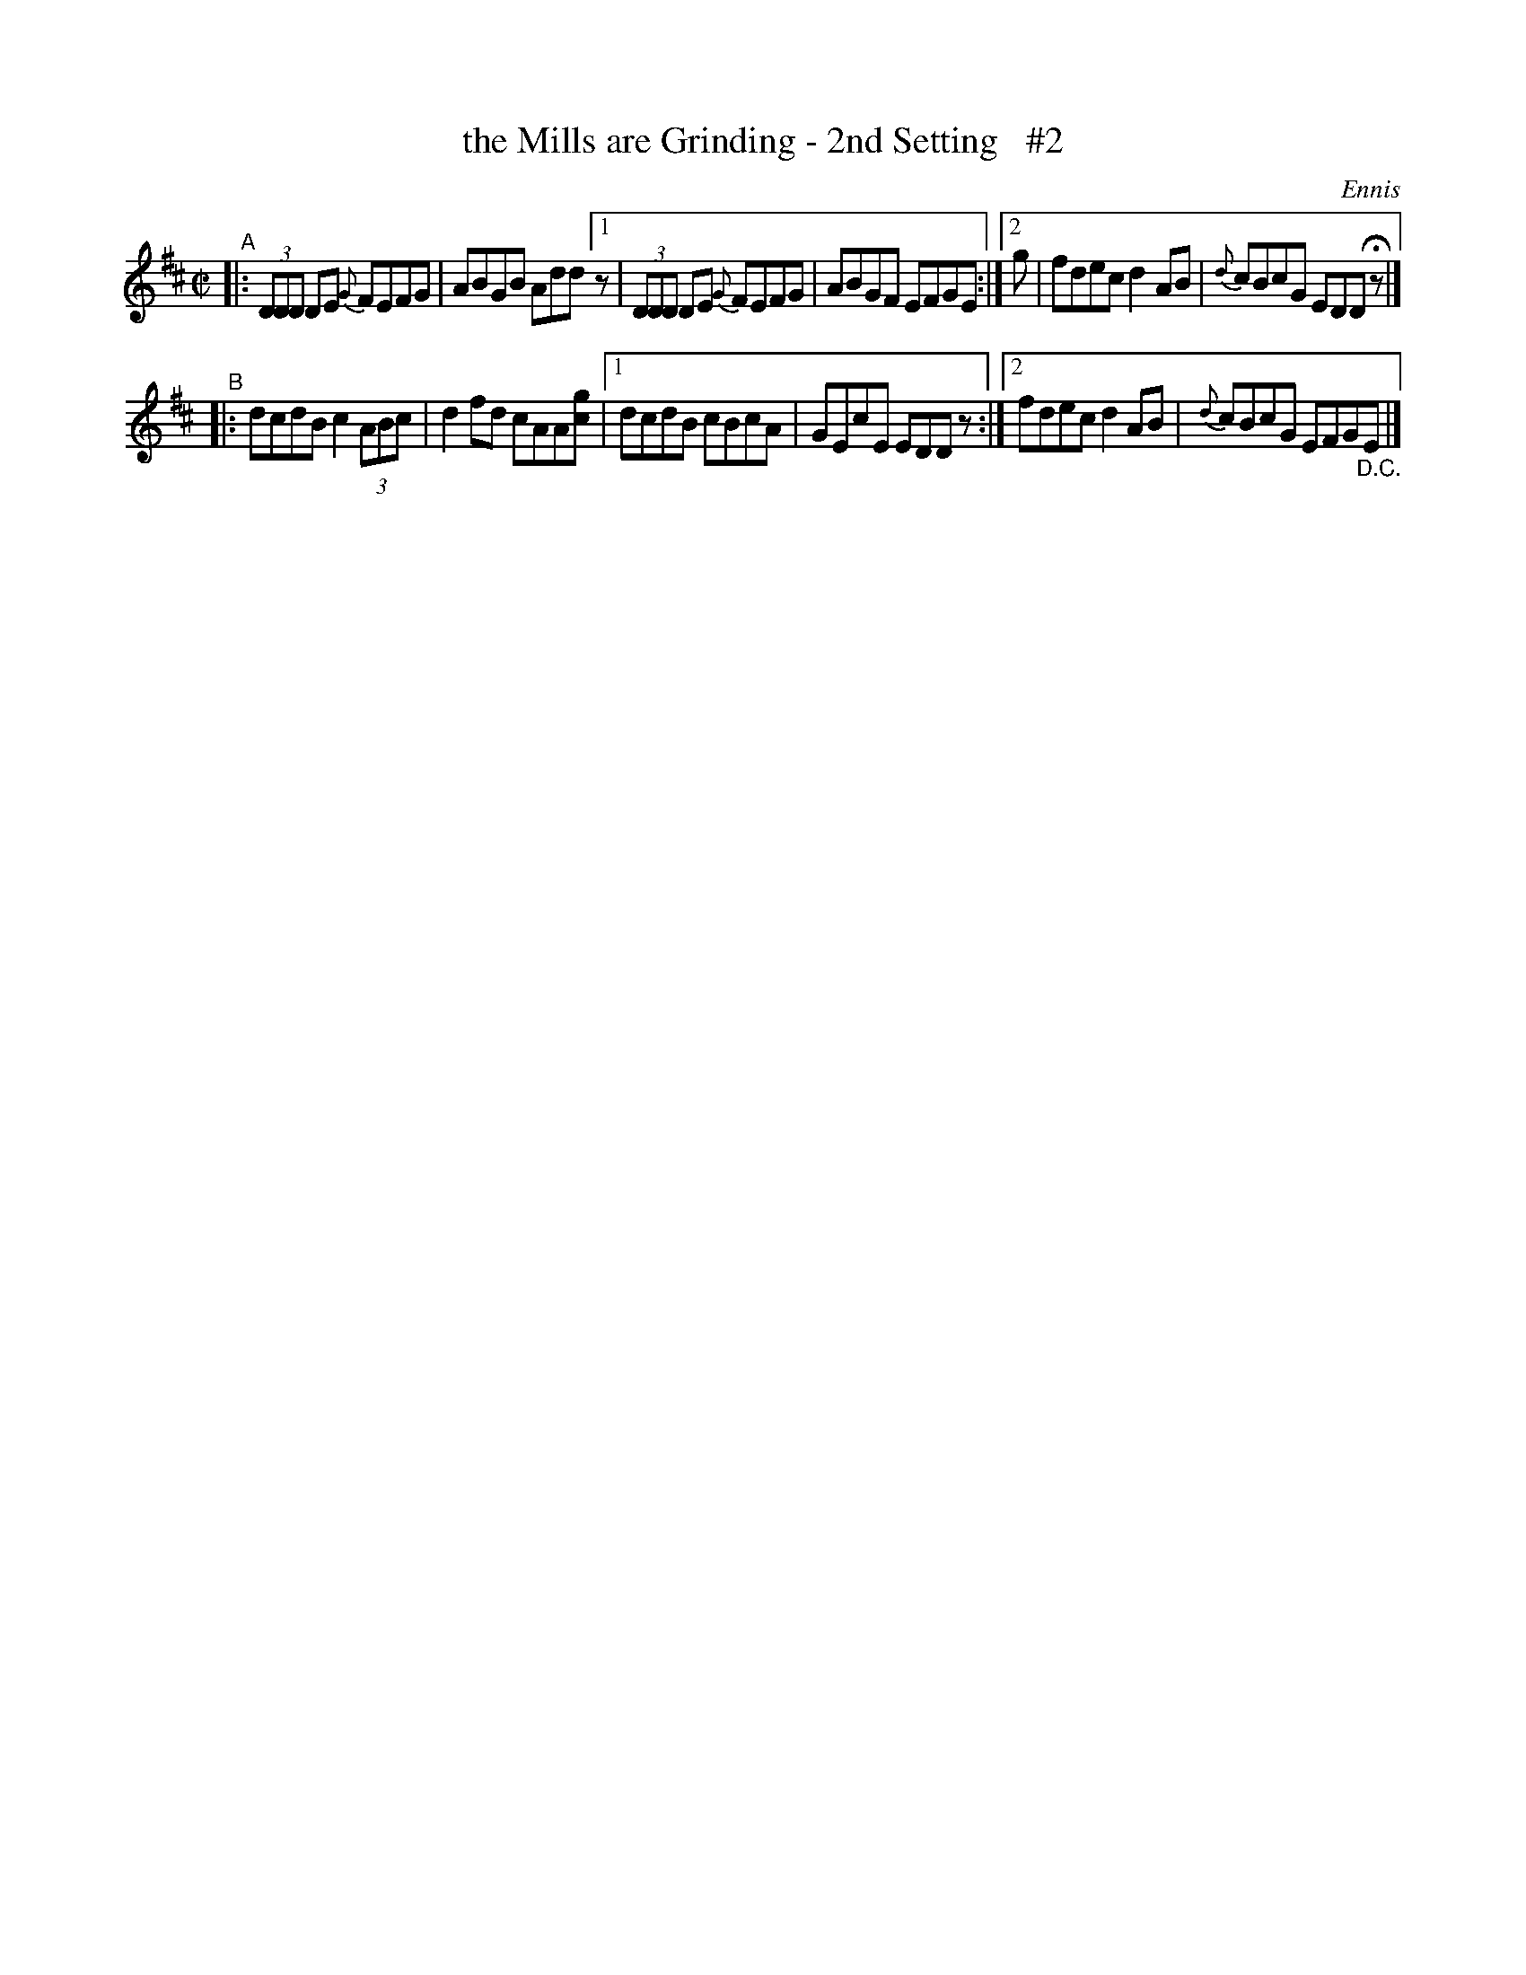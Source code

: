 X: 1379
T: the Mills are Grinding - 2nd Setting   #2
R: reel
%S: s:2 b:12(6+6)
B: O'Neill's 1850 #1379
O: Ennis
Z: Bob Safranek, rjs@gsp.org
N: Compacted via repeats and multiple endings [JC]
N: The [cg] in B's 2nd bar is a "trick" that the O'Neills used in several tunes.
N: I've used it here because it's "obvious" which pickup note each ending uses.
N: (And the O'Neills effectively gave me permission to do it. ;-)   [JC]
N: Also, the slurs are missing here, which some irtrad teachers say is preferable,
N: and the book has some inconsistent slurs in the repeated measures.
M: C|
L: 1/8
K: D
"^A"\
|:     (3DDD DE {G}FEFG | ABGB Add \
[1 z | (3DDD DE {G}FEFG | ABGF EFGE :|\
[2 g | fdec d2AB | {d}cBcG EDD Hz |]
"^B"\
|: dcdB c2(3ABc | d2fd cAA[cg] |\
[1 dcdB cBcA | GEcE EDDz :|\
[2 fdec d2AB | {d}cBcG EFG"_D.C."E |]
